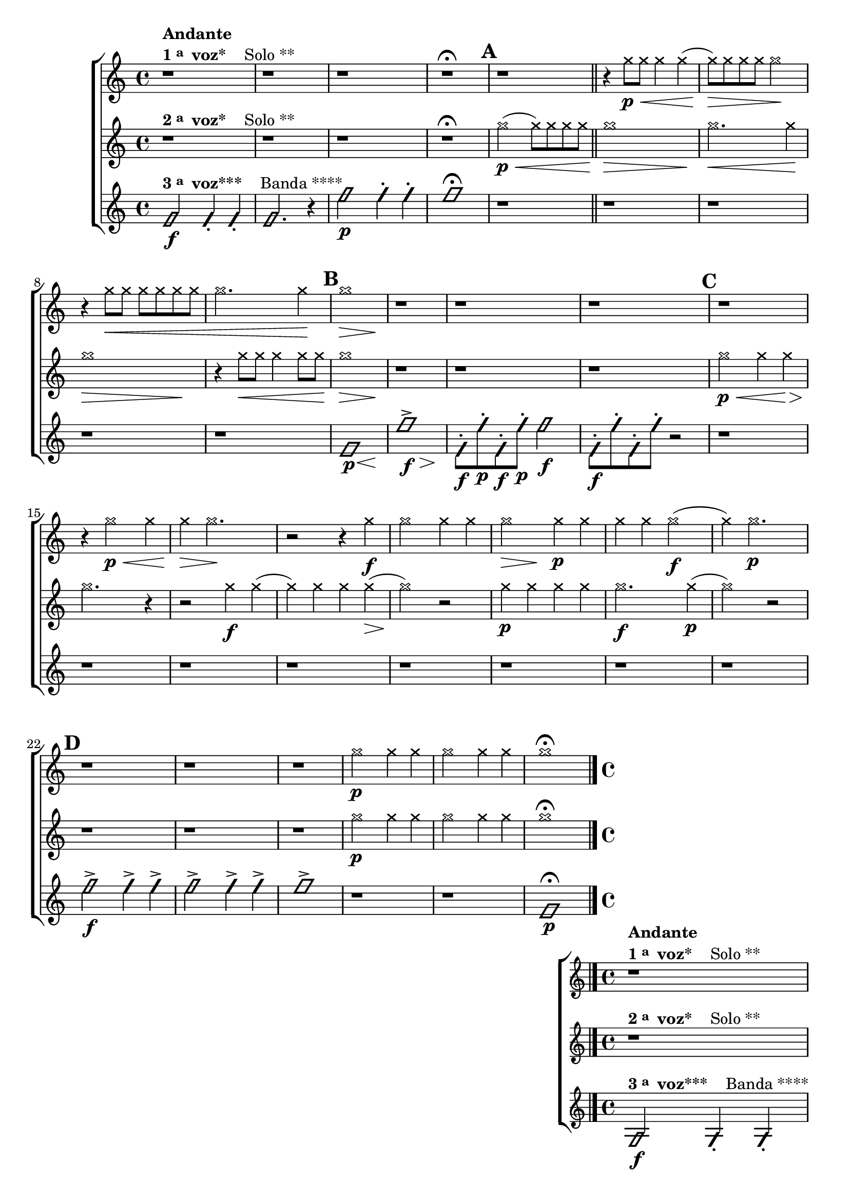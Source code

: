 \version "2.16.0"

%\header {title = "Duo e Banda"}

\relative c''{

                                % CLARINETE

  \tag #'cl {

    \new ChoirStaff <<
      <<
        \new Staff{

                                %\key c \major

                                %\override Sgore.BarNumber #'transparent = ##t
                                %\override Sgore.RehearsalMark #'font-family = #'roman
                                %\override Sgore.RehearsalMark #'font-size = #-2
                                %\set Sgore.markFormatter = #format-marknumbers
                                %\override Staff.StaffSymbol #'line-count = #1

          \override Staff.TimeSignature #'style = #'()
          \time 4/4 

          \override NoteHead #'style = #'cross

          r1^\markup {\column {\bold Andante \line {\bold {1 \raise #0.5 \tiny {a} \hspace #0.5 voz* } \hspace #2.0 Solo **} } }
          r r r\fermata 
          

          \mark \default

          r
          \bar "||"
          r4 g'8\p\< g g4 g( g8\>) 
          g g g g2\!
          r4 g8\< g g g g g 
          g2. g4\! 
          
          \mark \default  

          << g1\> { s2\> s4  s4\! } >>

          r1 r r 

          \mark \default  
          r 		
          r4 g2\p\< g4 g4\> g2.\!

          r2 r4
          g\f 
          g2 g4 g
          << g2\> { s4\> s4\! } >>		g4\p g4 
          g g g2\f( g4) 
          g2.\p
          
          
          \mark \default
          r1 r r
          g2\p g4 g
          g2 g4 g
          g1\fermata

          \bar "|." 


        }


        \new Staff {

          \override Staff.TimeSignature #'style = #'()
          \time 4/4 
          \override NoteHead #'style = #'cross
                                %\override Staff.StaffSymbol #'line-count = #1

          r1^\markup {\column {\line {\bold {2 \raise #0.5 \tiny {a} \hspace #0.5 voz* } \hspace #2.0 Solo **} } }
          r r r\fermata
          
          g2(\p\< g8) g g g
          << g1\> { s2.\> s4\! } >>
          g2.\< g4\!
          << g1\> { s2.\> s4\! } >>
          r4 g8\< g g4 g8 g\!

          << g1\> { s2.\> s4\! } >>	

          r1 r r 
          
          g2\p\< g4 g4\>
          g2.\! r4
          r2 g4\f g( 
          g) g g g(\>
          g2)\! r2
          g4\p g g g 
          g2.\f g4\p( g2)
          r2 r1 r r
          
          g2\p g4 g
          g2 g4 g
          g1\fermata

          \bar "|." 

        }


        \new Staff {

          \override Staff.TimeSignature #'style = #'()
          \time 4/4 
          \override NoteHead #'style = #'slash

          f,2\f^\markup {\column {\line {\bold {3 \raise #0.5 \tiny {a} \hspace #0.5 voz***} \hspace #2.0 Banda ****} } }
          f4-. f4-.
          f2. r4
          
          f'2\p  f4-. f4-. f1\fermata
          
          r1 r r r r

          << f,1\p { s8 s8 s s\< s4 s4\! } >>
          << f'1-> { s8\f s8 s s s4\> s4\! } >>

          f,8\f-. f'\p-. f,\f-. f'\p-. f2\f

          f,8\f-. f'-. f,-. f'-. r2

          r1 r r r r r r r
          
          f2->\f f4-> f-> 
          f2-> f4-> f->
          f1->

          r1 r

          f,1\p\fermata

        }
      >>
    >>
  }


                                % FLAUTA

  \tag #'fl {

    \transpose c d' {
      \new ChoirStaff <<
        <<
          \new Staff{

                                %\key c \major

                                %\override Sgore.BarNumber #'transparent = ##t
                                %\override Sgore.RehearsalMark #'font-family = #'roman
                                %\override Sgore.RehearsalMark #'font-size = #-2
                                %\set Sgore.markFormatter = #format-marknumbers
                                %\override Staff.StaffSymbol #'line-count = #1

            \override Staff.TimeSignature #'style = #'()
            \time 4/4 

            \override NoteHead #'style = #'cross

            r1^\markup {\column {\bold Andante \line {\bold {1 \raise #0.5 \tiny {a} \hspace #0.5 voz* } \hspace #2.0 Solo **} } }
            r r r\fermata 
            

            \mark \default

            r
            \bar "||"
            r4 g8\p\< g g4 g( g8\>) 
            g g g g2\!
            r4 g8\< g g g g g 
            g2. g4\! 
            
            \mark \default  

            << g1\> { s2\> s4  s4\! } >>

            r1 r r 

            \mark \default  
            r 		
            r4 g2\p\< g4 g4\> g2.\!

            r2 r4
            g\f 
            g2 g4 g
            << g2\> { s4\> s4\! } >>		g4\p g4 
            g g g2\f( g4) 
            g2.\p
            
            
            \mark \default
            r1 r r
            g2\p g4 g
            g2 g4 g
            g1\fermata

            \bar "|." 


          }


          \new Staff {

            \override Staff.TimeSignature #'style = #'()
            \time 4/4 
            \override NoteHead #'style = #'cross
                                %\override Staff.StaffSymbol #'line-count = #1

            r1^\markup {\column {\line {\bold {2 \raise #0.5 \tiny {a} \hspace #0.5 voz* } \hspace #2.0 Solo **} } }
            r r r\fermata
            
            g2(\p\< g8) g g g
            << g1\> { s2.\> s4\! } >>
            g2.\< g4\!
            << g1\> { s2.\> s4\! } >>
            r4 g8\< g g4 g8 g\!

            << g1\> { s2.\> s4\! } >>	

            r1 r r 
            
            g2\p\< g4 g4\>
            g2.\! r4
            r2 g4\f g( 
            g) g g g(\>
            g2)\! r2
            g4\p g g g 
            g2.\f g4\p( g2)
            r2 r1 r r
            
            g2\p g4 g
            g2 g4 g
            g1\fermata

            \bar "|." 

          }


          \new Staff {

            \override Staff.TimeSignature #'style = #'()
            \time 4/4 
            \override NoteHead #'style = #'slash

            f,2\f^\markup {\column {\line {\bold {3 \raise #0.5 \tiny {a} \hspace #0.5 voz***} \hspace #2.0 Banda ****} } }
            f,4-. f,4-.
            f,2. r4
            
            f2\p  f4-. f4-. f1\fermata
            
            r1 r r r r

            << f,1\p { s8 s8 s s\< s4 s4\! } >>
            << f1-> { s8\f s8 s s s4\> s4\! } >>

            f,8\f-. f\p-. f,\f-. f\p-. f2\f

            f,8\f-. f-. f,-. f-. r2

            r1 r r r r r r r
            
            f2->\f f4-> f-> 
            f2-> f4-> f->
            f1->

            r1 r

            f,1\p\fermata

          }
        >>
      >>
    }
  }

                                % OBOÉ

  \tag #'ob {

    \transpose c d' {
      \new ChoirStaff <<
        <<
          \new Staff{

                                %\key c \major

                                %\override Sgore.BarNumber #'transparent = ##t
                                %\override Sgore.RehearsalMark #'font-family = #'roman
                                %\override Sgore.RehearsalMark #'font-size = #-2
                                %\set Sgore.markFormatter = #format-marknumbers
                                %\override Staff.StaffSymbol #'line-count = #1

            \override Staff.TimeSignature #'style = #'()
            \time 4/4 

            \override NoteHead #'style = #'cross

            r1^\markup {\column {\bold Andante \line {\bold {1 \raise #0.5 \tiny {a} \hspace #0.5 voz* } \hspace #2.0 Solo **} } }
            r r r\fermata 
            

            \mark \default

            r
            \bar "||"
            r4 g8\p\< g g4 g( g8\>) 
            g g g g2\!
            r4 g8\< g g g g g 
            g2. g4\! 
            
            \mark \default  

            << g1\> { s2\> s4  s4\! } >>

            r1 r r 

            \mark \default  
            r 		
            r4 g2\p\< g4 g4\> g2.\!

            r2 r4
            g\f 
            g2 g4 g
            << g2\> { s4\> s4\! } >>		g4\p g4 
            g g g2\f( g4) 
            g2.\p
            
            
            \mark \default
            r1 r r
            g2\p g4 g
            g2 g4 g
            g1\fermata

            \bar "|." 


          }


          \new Staff {

            \override Staff.TimeSignature #'style = #'()
            \time 4/4 
            \override NoteHead #'style = #'cross
                                %\override Staff.StaffSymbol #'line-count = #1

            r1^\markup {\column {\line {\bold {2 \raise #0.5 \tiny {a} \hspace #0.5 voz* } \hspace #2.0 Solo **} } }
            r r r\fermata
            
            g2(\p\< g8) g g g
            << g1\> { s2.\> s4\! } >>
            g2.\< g4\!
            << g1\> { s2.\> s4\! } >>
            r4 g8\< g g4 g8 g\!

            << g1\> { s2.\> s4\! } >>	

            r1 r r 
            
            g2\p\< g4 g4\>
            g2.\! r4
            r2 g4\f g( 
            g) g g g(\>
            g2)\! r2
            g4\p g g g 
            g2.\f g4\p( g2)
            r2 r1 r r
            
            g2\p g4 g
            g2 g4 g
            g1\fermata

            \bar "|." 

          }


          \new Staff {

            \override Staff.TimeSignature #'style = #'()
            \time 4/4 
            \override NoteHead #'style = #'slash

            f,2\f^\markup {\column {\line {\bold {3 \raise #0.5 \tiny {a} \hspace #0.5 voz***} \hspace #2.0 Banda ****} } }
            f,4-. f,4-.
            f,2. r4
            
            f2\p  f4-. f4-. f1\fermata
            
            r1 r r r r

            << f,1\p { s8 s8 s s\< s4 s4\! } >>
            << f1-> { s8\f s8 s s s4\> s4\! } >>

            f,8\f-. f\p-. f,\f-. f\p-. f2\f

            f,8\f-. f-. f,-. f-. r2

            r1 r r r r r r r
            
            f2->\f f4-> f-> 
            f2-> f4-> f->
            f1->

            r1 r

            f,1\p\fermata

          }
        >>
      >>
    }

  }

                                % SAX ALTO

  \tag #'saxa {

    \transpose c f' {
      \new ChoirStaff <<
        <<
          \new Staff{

                                %\key c \major

                                %\override Sgore.BarNumber #'transparent = ##t
                                %\override Sgore.RehearsalMark #'font-family = #'roman
                                %\override Sgore.RehearsalMark #'font-size = #-2
                                %\set Sgore.markFormatter = #format-marknumbers
                                %\override Staff.StaffSymbol #'line-count = #1

            \override Staff.TimeSignature #'style = #'()
            \time 4/4 

            \override NoteHead #'style = #'cross

            r1^\markup {\column {\bold Andante \line {\bold {1 \raise #0.5 \tiny {a} \hspace #0.5 voz* } \hspace #2.0 Solo **} } }
            r r r\fermata 
            

            \mark \default

            r
            \bar "||"
            r4 g8\p\< g g4 g( g8\>) 
            g g g g2\!
            r4 g8\< g g g g g 
            g2. g4\! 
            
            \mark \default  

            << g1\> { s2\> s4  s4\! } >>

            r1 r r 

            \mark \default  
            r 		
            r4 g2\p\< g4 g4\> g2.\!

            r2 r4
            g\f 
            g2 g4 g
            << g2\> { s4\> s4\! } >>		g4\p g4 
            g g g2\f( g4) 
            g2.\p
            
            
            \mark \default
            r1 r r
            g2\p g4 g
            g2 g4 g
            g1\fermata

            \bar "|." 


          }


          \new Staff {

            \override Staff.TimeSignature #'style = #'()
            \time 4/4 
            \override NoteHead #'style = #'cross
                                %\override Staff.StaffSymbol #'line-count = #1

            r1^\markup {\column {\line {\bold {2 \raise #0.5 \tiny {a} \hspace #0.5 voz* } \hspace #2.0 Solo **} } }
            r r r\fermata
            
            g2(\p\< g8) g g g
            << g1\> { s2.\> s4\! } >>
            g2.\< g4\!
            << g1\> { s2.\> s4\! } >>
            r4 g8\< g g4 g8 g\!

            << g1\> { s2.\> s4\! } >>	

            r1 r r 
            
            g2\p\< g4 g4\>
            g2.\! r4
            r2 g4\f g( 
            g) g g g(\>
            g2)\! r2
            g4\p g g g 
            g2.\f g4\p( g2)
            r2 r1 r r
            
            g2\p g4 g
            g2 g4 g
            g1\fermata

            \bar "|." 

          }


          \new Staff {

            \override Staff.TimeSignature #'style = #'()
            \time 4/4 
            \override NoteHead #'style = #'slash

            f,2\f^\markup {\column {\line {\bold {3 \raise #0.5 \tiny {a} \hspace #0.5 voz***} \hspace #2.0 Banda ****} } }
            f,4-. f,4-.
            f,2. r4
            
            f2\p  f4-. f4-. f1\fermata
            
            r1 r r r r

            << f,1\p { s8 s8 s s\< s4 s4\! } >>
            << f1-> { s8\f s8 s s s4\> s4\! } >>

            f,8\f-. f\p-. f,\f-. f\p-. f2\f

            f,8\f-. f-. f,-. f-. r2

            r1 r r r r r r r
            
            f2->\f f4-> f-> 
            f2-> f4-> f->
            f1->

            r1 r

            f,1\p\fermata
          }
        >>
      >>
    }

  }


                                % SAX TENOR

  \tag #'saxt {

    \new ChoirStaff <<
      <<
        \new Staff{

                                %\key c \major

                                %\override Sgore.BarNumber #'transparent = ##t
                                %\override Sgore.RehearsalMark #'font-family = #'roman
                                %\override Sgore.RehearsalMark #'font-size = #-2
                                %\set Sgore.markFormatter = #format-marknumbers
                                %\override Staff.StaffSymbol #'line-count = #1

          \override Staff.TimeSignature #'style = #'()
          \time 4/4 

          \override NoteHead #'style = #'cross

          r1^\markup {\column {\bold Andante \line {\bold {1 \raise #0.5 \tiny {a} \hspace #0.5 voz* } \hspace #2.0 Solo **} } }
          r r r\fermata 
          

          \mark \default

          r
          \bar "||"
          r4 g8\p\< g g4 g( g8\>) 
          g g g g2\!
          r4 g8\< g g g g g 
          g2. g4\! 
          
          \mark \default  

          << g1\> { s2\> s4  s4\! } >>

          r1 r r 

          \mark \default  
          r 		
          r4 g2\p\< g4 g4\> g2.\!

          r2 r4
          g\f 
          g2 g4 g
          << g2\> { s4\> s4\! } >>		g4\p g4 
          g g g2\f( g4) 
          g2.\p
          
          
          \mark \default
          r1 r r
          g2\p g4 g
          g2 g4 g
          g1\fermata

          \bar "|." 


        }


        \new Staff {

          \override Staff.TimeSignature #'style = #'()
          \time 4/4 
          \override NoteHead #'style = #'cross
                                %\override Staff.StaffSymbol #'line-count = #1

          r1^\markup {\column {\line {\bold {2 \raise #0.5 \tiny {a} \hspace #0.5 voz* } \hspace #2.0 Solo **} } }
          r r r\fermata
          
          g2(\p\< g8) g g g
          << g1\> { s2.\> s4\! } >>
          g2.\< g4\!
          << g1\> { s2.\> s4\! } >>
          r4 g8\< g g4 g8 g\!

          << g1\> { s2.\> s4\! } >>	

          r1 r r 
          
          g2\p\< g4 g4\>
          g2.\! r4
          r2 g4\f g( 
          g) g g g(\>
          g2)\! r2
          g4\p g g g 
          g2.\f g4\p( g2)
          r2 r1 r r
          
          g2\p g4 g
          g2 g4 g
          g1\fermata

          \bar "|." 

        }


        \new Staff {

          \override Staff.TimeSignature #'style = #'()
          \time 4/4 
          \override NoteHead #'style = #'slash

          f,2\f^\markup {\column {\line {\bold {3 \raise #0.5 \tiny {a} \hspace #0.5 voz***} \hspace #2.0 Banda ****} } }
          f4-. f4-.
          f2. r4
          
          f'2\p  f4-. f4-. f1\fermata
          
          r1 r r r r

          << f,1\p { s8 s8 s s\< s4 s4\! } >>
          << f'1-> { s8\f s8 s s s4\> s4\! } >>

          f,8\f-. f'\p-. f,\f-. f'\p-. f2\f

          f,8\f-. f'-. f,-. f'-. r2

          r1 r r r r r r r
          
          f2->\f f4-> f-> 
          f2-> f4-> f->
          f1->

          r1 r

          f,1\p\fermata

        }
      >>
    >>
  }

                                % SAX GENES

  \tag #'saxg {

    \transpose c f' {
      \new ChoirStaff <<
        <<
          \new Staff{

                                %\key c \major

                                %\override Sgore.BarNumber #'transparent = ##t
                                %\override Sgore.RehearsalMark #'font-family = #'roman
                                %\override Sgore.RehearsalMark #'font-size = #-2
                                %\set Sgore.markFormatter = #format-marknumbers
                                %\override Staff.StaffSymbol #'line-count = #1

            \override Staff.TimeSignature #'style = #'()
            \time 4/4 

            \override NoteHead #'style = #'cross

            r1^\markup {\column {\bold Andante \line {\bold {1 \raise #0.5 \tiny {a} \hspace #0.5 voz* } \hspace #2.0 Solo **} } }
            r r r\fermata 
            

            \mark \default

            r
            \bar "||"
            r4 g8\p\< g g4 g( g8\>) 
            g g g g2\!
            r4 g8\< g g g g g 
            g2. g4\! 
            
            \mark \default  

            << g1\> { s2\> s4  s4\! } >>

            r1 r r 

            \mark \default  
            r 		
            r4 g2\p\< g4 g4\> g2.\!

            r2 r4
            g\f 
            g2 g4 g
            << g2\> { s4\> s4\! } >>		g4\p g4 
            g g g2\f( g4) 
            g2.\p
            
            
            \mark \default
            r1 r r
            g2\p g4 g
            g2 g4 g
            g1\fermata

            \bar "|." 


          }


          \new Staff {

            \override Staff.TimeSignature #'style = #'()
            \time 4/4 
            \override NoteHead #'style = #'cross
                                %\override Staff.StaffSymbol #'line-count = #1

            r1^\markup {\column {\line {\bold {2 \raise #0.5 \tiny {a} \hspace #0.5 voz* } \hspace #2.0 Solo **} } }
            r r r\fermata
            
            g2(\p\< g8) g g g
            << g1\> { s2.\> s4\! } >>
            g2.\< g4\!
            << g1\> { s2.\> s4\! } >>
            r4 g8\< g g4 g8 g\!

            << g1\> { s2.\> s4\! } >>	

            r1 r r 
            
            g2\p\< g4 g4\>
            g2.\! r4
            r2 g4\f g( 
            g) g g g(\>
            g2)\! r2
            g4\p g g g 
            g2.\f g4\p( g2)
            r2 r1 r r
            
            g2\p g4 g
            g2 g4 g
            g1\fermata

            \bar "|." 

          }


          \new Staff {

            \override Staff.TimeSignature #'style = #'()
            \time 4/4 
            \override NoteHead #'style = #'slash

            f,2\f^\markup {\column {\line {\bold {3 \raise #0.5 \tiny {a} \hspace #0.5 voz***} \hspace #2.0 Banda ****} } }
            f,4-. f,4-.
            f,2. r4
            
            f2\p  f4-. f4-. f1\fermata
            
            r1 r r r r

            << f,1\p { s8 s8 s s\< s4 s4\! } >>
            << f1-> { s8\f s8 s s s4\> s4\! } >>

            f,8\f-. f\p-. f,\f-. f\p-. f2\f

            f,8\f-. f-. f,-. f-. r2

            r1 r r r r r r r
            
            f2->\f f4-> f-> 
            f2-> f4-> f->
            f1->

            r1 r

            f,1\p\fermata
          }
        >>
      >>
    }

  }


                                % TROMPETE

  \tag #'tpt {

    \new ChoirStaff <<
      <<
        \new Staff{

                                %\key c \major

                                %\override Sgore.BarNumber #'transparent = ##t
                                %\override Sgore.RehearsalMark #'font-family = #'roman
                                %\override Sgore.RehearsalMark #'font-size = #-2
                                %\set Sgore.markFormatter = #format-marknumbers
                                %\override Staff.StaffSymbol #'line-count = #1

          \override Staff.TimeSignature #'style = #'()
          \time 4/4 

          \override NoteHead #'style = #'cross

          r1^\markup {\column {\bold Andante \line {\bold {1 \raise #0.5 \tiny {a} \hspace #0.5 voz* } \hspace #2.0 Solo **} } }
          r r r\fermata 
          

          \mark \default

          r
          \bar "||"
          r4 g''8\p\< g g4 g( g8\>) 
          g g g g2\!
          r4 g8\< g g g g g 
          g2. g4\! 
          
          \mark \default  

          << g1\> { s2\> s4  s4\! } >>

          r1 r r 

          \mark \default  
          r 		
          r4 g2\p\< g4 g4\> g2.\!

          r2 r4
          g\f 
          g2 g4 g
          << g2\> { s4\> s4\! } >>		g4\p g4 
          g g g2\f( g4) 
          g2.\p
          
          
          \mark \default
          r1 r r
          g2\p g4 g
          g2 g4 g
          g1\fermata

          \bar "|." 


        }


        \new Staff {

          \override Staff.TimeSignature #'style = #'()
          \time 4/4 
          \override NoteHead #'style = #'cross
                                %\override Staff.StaffSymbol #'line-count = #1

          r1^\markup {\column {\line {\bold {2 \raise #0.5 \tiny {a} \hspace #0.5 voz* } \hspace #2.0 Solo **} } }
          r r r\fermata
          
          g2(\p\< g8) g g g
          << g1\> { s2.\> s4\! } >>
          g2.\< g4\!
          << g1\> { s2.\> s4\! } >>
          r4 g8\< g g4 g8 g\!

          << g1\> { s2.\> s4\! } >>	

          r1 r r 
          
          g2\p\< g4 g4\>
          g2.\! r4
          r2 g4\f g( 
          g) g g g(\>
          g2)\! r2
          g4\p g g g 
          g2.\f g4\p( g2)
          r2 r1 r r
          
          g2\p g4 g
          g2 g4 g
          g1\fermata

          \bar "|." 

        }


        \new Staff {

          \override Staff.TimeSignature #'style = #'()
          \time 4/4 
          \override NoteHead #'style = #'slash

          f,2\f^\markup {\column {\line {\bold {3 \raise #0.5 \tiny {a} \hspace #0.5 voz***} \hspace #2.0 Banda ****} } }
          f4-. f4-.
          f2. r4
          
          f'2\p  f4-. f4-. f1\fermata
          
          r1 r r r r

          << f,1\p { s8 s8 s s\< s4 s4\! } >>
          << f'1-> { s8\f s8 s s s4\> s4\! } >>

          f,8\f-. f'\p-. f,\f-. f'\p-. f2\f

          f,8\f-. f'-. f,-. f'-. r2

          r1 r r r r r r r
          
          f2->\f f4-> f-> 
          f2-> f4-> f->
          f1->

          r1 r

          f,1\p\fermata

        }
      >>
    >>
  }

                                % TROMPA

  \tag #'tpa {

    \transpose c g' {
      \new ChoirStaff <<
        <<
          \new Staff{

                                %\key c \major

                                %\override Sgore.BarNumber #'transparent = ##t
                                %\override Sgore.RehearsalMark #'font-family = #'roman
                                %\override Sgore.RehearsalMark #'font-size = #-2
                                %\set Sgore.markFormatter = #format-marknumbers
                                %\override Staff.StaffSymbol #'line-count = #1

            \override Staff.TimeSignature #'style = #'()
            \time 4/4 

            \override NoteHead #'style = #'cross

            r1^\markup {\column {\bold Andante \line {\bold {1 \raise #0.5 \tiny {a} \hspace #0.5 voz* } \hspace #2.0 Solo **} } }
            r r r\fermata 
            

            \mark \default

            r
            \bar "||"
            r4 g8\p\< g g4 g( g8\>) 
            g g g g2\!
            r4 g8\< g g g g g 
            g2. g4\! 
            
            \mark \default  

            << g1\> { s2\> s4  s4\! } >>

            r1 r r 

            \mark \default  
            r 		
            r4 g2\p\< g4 g4\> g2.\!

            r2 r4
            g\f 
            g2 g4 g
            << g2\> { s4\> s4\! } >>		g4\p g4 
            g g g2\f( g4) 
            g2.\p
            
            
            \mark \default
            r1 r r
            g2\p g4 g
            g2 g4 g
            g1\fermata

            \bar "|." 


          }


          \new Staff {

            \override Staff.TimeSignature #'style = #'()
            \time 4/4 
            \override NoteHead #'style = #'cross
                                %\override Staff.StaffSymbol #'line-count = #1

            r1^\markup {\column {\line {\bold {2 \raise #0.5 \tiny {a} \hspace #0.5 voz* } \hspace #2.0 Solo **} } }
            r r r\fermata
            
            g2(\p\< g8) g g g
            << g1\> { s2.\> s4\! } >>
            g2.\< g4\!
            << g1\> { s2.\> s4\! } >>
            r4 g8\< g g4 g8 g\!

            << g1\> { s2.\> s4\! } >>	

            r1 r r 
            
            g2\p\< g4 g4\>
            g2.\! r4
            r2 g4\f g( 
            g) g g g(\>
            g2)\! r2
            g4\p g g g 
            g2.\f g4\p( g2)
            r2 r1 r r
            
            g2\p g4 g
            g2 g4 g
            g1\fermata

            \bar "|." 

          }


          \new Staff {

            \override Staff.TimeSignature #'style = #'()
            \time 4/4 
            \override NoteHead #'style = #'slash

            f,2\f^\markup {\column {\line {\bold {3 \raise #0.5 \tiny {a} \hspace #0.5 voz***} \hspace #2.0 Banda ****} } }
            f,4-. f,4-.
            f,2. r4
            
            f2\p  f4-. f4-. f1\fermata
            
            r1 r r r r

            << f,1\p { s8 s8 s s\< s4 s4\! } >>
            << f1-> { s8\f s8 s s s4\> s4\! } >>

            f,8\f-. f\p-. f,\f-. f\p-. f2\f

            f,8\f-. f-. f,-. f-. r2

            r1 r r r r r r r
            
            f2->\f f4-> f-> 
            f2-> f4-> f->
            f1->

            r1 r

            f,1\p\fermata
          }
        >>
      >>
    }

  }



                                % TROMPA OP

  \tag #'tpaop {

    \new ChoirStaff <<
      <<
        \new Staff{

                                %\key c \major

                                %\override Sgore.BarNumber #'transparent = ##t
                                %\override Sgore.RehearsalMark #'font-family = #'roman
                                %\override Sgore.RehearsalMark #'font-size = #-2
                                %\set Sgore.markFormatter = #format-marknumbers
                                %\override Staff.StaffSymbol #'line-count = #1

          \override Staff.TimeSignature #'style = #'()
          \time 4/4 

          \override NoteHead #'style = #'cross

          r1^\markup {\column {\bold Andante \line {\bold {1 \raise #0.5 \tiny {a} \hspace #0.5 voz* } \hspace #2.0 Solo **} } }
          r r r\fermata 
          

          \mark \default

          r
          \bar "||"
          r4 g'8\p\< g g4 g( g8\>) 
          g g g g2\!
          r4 g8\< g g g g g 
          g2. g4\! 
          
          \mark \default  

          << g1\> { s2\> s4  s4\! } >>

          r1 r r 

          \mark \default  
          r 		
          r4 g2\p\< g4 g4\> g2.\!

          r2 r4
          g\f 
          g2 g4 g
          << g2\> { s4\> s4\! } >>		g4\p g4 
          g g g2\f( g4) 
          g2.\p
          
          
          \mark \default
          r1 r r
          g2\p g4 g
          g2 g4 g
          g1\fermata

          \bar "|." 


        }


        \new Staff {

          \override Staff.TimeSignature #'style = #'()
          \time 4/4 
          \override NoteHead #'style = #'cross
                                %\override Staff.StaffSymbol #'line-count = #1

          r1^\markup {\column {\line {\bold {2 \raise #0.5 \tiny {a} \hspace #0.5 voz* } \hspace #2.0 Solo **} } }
          r r r\fermata
          
          g2(\p\< g8) g g g
          << g1\> { s2.\> s4\! } >>
          g2.\< g4\!
          << g1\> { s2.\> s4\! } >>
          r4 g8\< g g4 g8 g\!

          << g1\> { s2.\> s4\! } >>	

          r1 r r 
          
          g2\p\< g4 g4\>
          g2.\! r4
          r2 g4\f g( 
          g) g g g(\>
          g2)\! r2
          g4\p g g g 
          g2.\f g4\p( g2)
          r2 r1 r r
          
          g2\p g4 g
          g2 g4 g
          g1\fermata

          \bar "|." 

        }


        \new Staff {

          \override Staff.TimeSignature #'style = #'()
          \time 4/4 
          \override NoteHead #'style = #'slash

          f,2\f^\markup {\column {\line {\bold {3 \raise #0.5 \tiny {a} \hspace #0.5 voz***} \hspace #2.0 Banda ****} } }
          f4-. f4-.
          f2. r4
          
          f'2\p  f4-. f4-. f1\fermata
          
          r1 r r r r

          << f,1\p { s8 s8 s s\< s4 s4\! } >>
          << f'1-> { s8\f s8 s s s4\> s4\! } >>

          f,8\f-. f'\p-. f,\f-. f'\p-. f2\f

          f,8\f-. f'-. f,-. f'-. r2

          r1 r r r r r r r
          
          f2->\f f4-> f-> 
          f2-> f4-> f->
          f1->

          r1 r

          f,1\p\fermata

        }
      >>
    >>
  }

                                % TROMBONE

  \tag #'tbn {

    \transpose c d' {
      \new ChoirStaff <<
        <<
          \new Staff{

                                %\key c \major

                                %\override Sgore.BarNumber #'transparent = ##t
                                %\override Sgore.RehearsalMark #'font-family = #'roman
                                %\override Sgore.RehearsalMark #'font-size = #-2
                                %\set Sgore.markFormatter = #format-marknumbers
                                %\override Staff.StaffSymbol #'line-count = #1

            \override Staff.TimeSignature #'style = #'()
            \time 4/4 
            \clef bass

            \override NoteHead #'style = #'cross

            r1^\markup {\column {\bold Andante \line {\bold {1 \raise #0.5 \tiny {a} \hspace #0.5 voz* } \hspace #2.0 Solo **} } }
            r r r\fermata 
            

            \mark \default

            r
            \bar "||"
            r4 g8\p\< g g4 g( g8\>) 
            g g g g2\!
            r4 g8\< g g g g g 
            g2. g4\! 
            
            \mark \default  

            << g1\> { s2\> s4  s4\! } >>

            r1 r r 

            \mark \default  
            r 		
            r4 g2\p\< g4 g4\> g2.\!

            r2 r4
            g\f 
            g2 g4 g
            << g2\> { s4\> s4\! } >>		g4\p g4 
            g g g2\f( g4) 
            g2.\p
            
            
            \mark \default
            r1 r r
            g2\p g4 g
            g2 g4 g
            g1\fermata

            \bar "|." 


          }


          \new Staff {
            \clef bass
            \override Staff.TimeSignature #'style = #'()
            \time 4/4 
            \override NoteHead #'style = #'cross
                                %\override Staff.StaffSymbol #'line-count = #1

            r1^\markup {\column {\line {\bold {2 \raise #0.5 \tiny {a} \hspace #0.5 voz* } \hspace #2.0 Solo **} } }
            r r r\fermata
            
            g2(\p\< g8) g g g
            << g1\> { s2.\> s4\! } >>
            g2.\< g4\!
            << g1\> { s2.\> s4\! } >>
            r4 g8\< g g4 g8 g\!

            << g1\> { s2.\> s4\! } >>	

            r1 r r 
            
            g2\p\< g4 g4\>
            g2.\! r4
            r2 g4\f g( 
            g) g g g(\>
            g2)\! r2
            g4\p g g g 
            g2.\f g4\p( g2)
            r2 r1 r r
            
            g2\p g4 g
            g2 g4 g
            g1\fermata

            \bar "|." 

          }


          \new Staff {
            \clef bass
            \override Staff.TimeSignature #'style = #'()
            \time 4/4 
            \override NoteHead #'style = #'slash

            f,2\f^\markup {\column {\line {\bold {3 \raise #0.5 \tiny {a} \hspace #0.5 voz***} \hspace #2.0 Banda ****} } }
            f,4-. f,4-.
            f,2. r4
            
            f2\p  f4-. f4-. f1\fermata
            
            r1 r r r r

            << f,1\p { s8 s8 s s\< s4 s4\! } >>
            << f1-> { s8\f s8 s s s4\> s4\! } >>

            f,8\f-. f\p-. f,\f-. f\p-. f2\f

            f,8\f-. f-. f,-. f-. r2

            r1 r r r r r r r
            
            f2->\f f4-> f-> 
            f2-> f4-> f->
            f1->

            r1 r

            f,1\p\fermata
          }
        >>
      >>
    }

  }

                                % TUBA MIB

  \tag #'tbamib {

    \transpose c d' {
      \new ChoirStaff <<
        <<
          \new Staff{

                                %\key c \major

                                %\override Sgore.BarNumber #'transparent = ##t
                                %\override Sgore.RehearsalMark #'font-family = #'roman
                                %\override Sgore.RehearsalMark #'font-size = #-2
                                %\set Sgore.markFormatter = #format-marknumbers
                                %\override Staff.StaffSymbol #'line-count = #1

            \override Staff.TimeSignature #'style = #'()
            \time 4/4 
            \clef bass
            \override NoteHead #'style = #'cross

            r1^\markup {\column {\bold Andante \line {\bold {1 \raise #0.5 \tiny {a} \hspace #0.5 voz* } \hspace #2.0 Solo **} } }
            r r r\fermata 
            

            \mark \default

            r
            \bar "||"
            r4 g8\p\< g g4 g( g8\>) 
            g g g g2\!
            r4 g8\< g g g g g 
            g2. g4\! 
            
            \mark \default  

            << g1\> { s2\> s4  s4\! } >>

            r1 r r 

            \mark \default  
            r 		
            r4 g2\p\< g4 g4\> g2.\!

            r2 r4
            g\f 
            g2 g4 g
            << g2\> { s4\> s4\! } >>		g4\p g4 
            g g g2\f( g4) 
            g2.\p
            
            
            \mark \default
            r1 r r
            g2\p g4 g
            g2 g4 g
            g1\fermata

            \bar "|." 


          }


          \new Staff {
            \clef bass
            \override Staff.TimeSignature #'style = #'()
            \time 4/4 
            \override NoteHead #'style = #'cross
                                %\override Staff.StaffSymbol #'line-count = #1

            r1^\markup {\column {\line {\bold {2 \raise #0.5 \tiny {a} \hspace #0.5 voz* } \hspace #2.0 Solo **} } }
            r r r\fermata
            
            g2(\p\< g8) g g g
            << g1\> { s2.\> s4\! } >>
            g2.\< g4\!
            << g1\> { s2.\> s4\! } >>
            r4 g8\< g g4 g8 g\!

            << g1\> { s2.\> s4\! } >>	

            r1 r r 
            
            g2\p\< g4 g4\>
            g2.\! r4
            r2 g4\f g( 
            g) g g g(\>
            g2)\! r2
            g4\p g g g 
            g2.\f g4\p( g2)
            r2 r1 r r
            
            g2\p g4 g
            g2 g4 g
            g1\fermata

            \bar "|." 

          }


          \new Staff {
            \clef bass
            \override Staff.TimeSignature #'style = #'()
            \time 4/4 
            \override NoteHead #'style = #'slash

            f,2\f^\markup {\column {\line {\bold {3 \raise #0.5 \tiny {a} \hspace #0.5 voz***} \hspace #2.0 Banda ****} } }
            f,4-. f,4-.
            f,2. r4
            
            f2\p  f4-. f4-. f1\fermata
            
            r1 r r r r

            << f,1\p { s8 s8 s s\< s4 s4\! } >>
            << f1-> { s8\f s8 s s s4\> s4\! } >>

            f,8\f-. f\p-. f,\f-. f\p-. f2\f

            f,8\f-. f-. f,-. f-. r2

            r1 r r r r r r r
            
            f2->\f f4-> f-> 
            f2-> f4-> f->
            f1->

            r1 r

            f,1\p\fermata
          }
        >>
      >>
    }

  }

                                % TUBA SIB

  \tag #'tbasib {

    \transpose c d'' {
      \new ChoirStaff <<
        <<
          \new Staff{

                                %\key c \major

                                %\override Sgore.BarNumber #'transparent = ##t
                                %\override Sgore.RehearsalMark #'font-family = #'roman
                                %\override Sgore.RehearsalMark #'font-size = #-2
                                %\set Sgore.markFormatter = #format-marknumbers
                                %\override Staff.StaffSymbol #'line-count = #1
            \clef bass
            \override Staff.TimeSignature #'style = #'()
            \time 4/4 

            \override NoteHead #'style = #'cross

            r1^\markup {\column {\bold Andante \line {\bold {1 \raise #0.5 \tiny {a} \hspace #0.5 voz* } \hspace #2.0 Solo **} } }
            r r r\fermata 
            

            \mark \default

            r
            \bar "||"
            r4 g8\p\< g g4 g( g8\>) 
            g g g g2\!
            r4 g8\< g g g g g 
            g2. g4\! 
            
            \mark \default  

            << g1\> { s2\> s4  s4\! } >>

            r1 r r 

            \mark \default  
            r 		
            r4 g2\p\< g4 g4\> g2.\!

            r2 r4
            g\f 
            g2 g4 g
            << g2\> { s4\> s4\! } >>		g4\p g4 
            g g g2\f( g4) 
            g2.\p
            
            
            \mark \default
            r1 r r
            g2\p g4 g
            g2 g4 g
            g1\fermata

            \bar "|." 


          }


          \new Staff {
            \clef bass
            \override Staff.TimeSignature #'style = #'()
            \time 4/4 
            \override NoteHead #'style = #'cross
                                %\override Staff.StaffSymbol #'line-count = #1

            r1^\markup {\column {\line {\bold {2 \raise #0.5 \tiny {a} \hspace #0.5 voz* } \hspace #2.0 Solo **} } }
            r r r\fermata
            
            g2(\p\< g8) g g g
            << g1\> { s2.\> s4\! } >>
            g2.\< g4\!
            << g1\> { s2.\> s4\! } >>
            r4 g8\< g g4 g8 g\!

            << g1\> { s2.\> s4\! } >>	

            r1 r r 
            
            g2\p\< g4 g4\>
            g2.\! r4
            r2 g4\f g( 
            g) g g g(\>
            g2)\! r2
            g4\p g g g 
            g2.\f g4\p( g2)
            r2 r1 r r
            
            g2\p g4 g
            g2 g4 g
            g1\fermata

            \bar "|." 

          }


          \new Staff {
            \clef bass
            \override Staff.TimeSignature #'style = #'()
            \time 4/4 
            \override NoteHead #'style = #'slash

            f,2\f^\markup {\column {\line {\bold {3 \raise #0.5 \tiny {a} \hspace #0.5 voz***} \hspace #2.0 Banda ****} } }
            f,4-. f,4-.
            f,2. r4
            
            f2\p  f4-. f4-. f1\fermata
            
            r1 r r r r

            << f,1\p { s8 s8 s s\< s4 s4\! } >>
            << f1-> { s8\f s8 s s s4\> s4\! } >>

            f,8\f-. f\p-. f,\f-. f\p-. f2\f

            f,8\f-. f-. f,-. f-. r2

            r1 r r r r r r r
            
            f2->\f f4-> f-> 
            f2-> f4-> f->
            f1->

            r1 r

            f,1\p\fermata
          }
        >>
      >>
    }

  }

                                % VIOLA

  \tag #'vla {

    \transpose c d' {
      \new ChoirStaff <<
        <<
          \new Staff{

                                %\key c \major

                                %\override Sgore.BarNumber #'transparent = ##t
                                %\override Sgore.RehearsalMark #'font-family = #'roman
                                %\override Sgore.RehearsalMark #'font-size = #-2
                                %\set Sgore.markFormatter = #format-marknumbers
                                %\override Staff.StaffSymbol #'line-count = #1

            \override Staff.TimeSignature #'style = #'()
            \time 4/4 
            \clef alto

            \override NoteHead #'style = #'cross

            r1^\markup {\column {\bold Andante \line {\bold {1 \raise #0.5 \tiny {a} \hspace #0.5 voz* } \hspace #2.0 Solo **} } }
            r r r\fermata 
            

            \mark \default

            r
            \bar "||"
            r4 g8\p\< g g4 g( g8\>) 
            g g g g2\!
            r4 g8\< g g g g g 
            g2. g4\! 
            
            \mark \default  

            << g1\> { s2\> s4  s4\! } >>

            r1 r r 

            \mark \default  
            r 		
            r4 g2\p\< g4 g4\> g2.\!

            r2 r4
            g\f 
            g2 g4 g
            << g2\> { s4\> s4\! } >>		g4\p g4 
            g g g2\f( g4) 
            g2.\p
            
            
            \mark \default
            r1 r r
            g2\p g4 g
            g2 g4 g
            g1\fermata

            \bar "|." 


          }


          \new Staff {

            \override Staff.TimeSignature #'style = #'()
            \time 4/4 
            \clef alto
            \override NoteHead #'style = #'cross
                                %\override Staff.StaffSymbol #'line-count = #1

            r1^\markup {\column {\line {\bold {2 \raise #0.5 \tiny {a} \hspace #0.5 voz* } \hspace #2.0 Solo **} } }
            r r r\fermata
            
            g2(\p\< g8) g g g
            << g1\> { s2.\> s4\! } >>
            g2.\< g4\!
            << g1\> { s2.\> s4\! } >>
            r4 g8\< g g4 g8 g\!

            << g1\> { s2.\> s4\! } >>	

            r1 r r 
            
            g2\p\< g4 g4\>
            g2.\! r4
            r2 g4\f g( 
            g) g g g(\>
            g2)\! r2
            g4\p g g g 
            g2.\f g4\p( g2)
            r2 r1 r r
            
            g2\p g4 g
            g2 g4 g
            g1\fermata

            \bar "|." 

          }


          \new Staff {

            \override Staff.TimeSignature #'style = #'()
            \time 4/4 
            \clef alto
            \override NoteHead #'style = #'slash

            f,2\f^\markup {\column {\line {\bold {3 \raise #0.5 \tiny {a} \hspace #0.5 voz***} \hspace #2.0 Banda ****} } }
            f,4-. f,4-.
            f,2. r4
            
            f2\p  f4-. f4-. f1\fermata
            
            r1 r r r r

            << f,1\p { s8 s8 s s\< s4 s4\! } >>
            << f1-> { s8\f s8 s s s4\> s4\! } >>

            f,8\f-. f\p-. f,\f-. f\p-. f2\f

            f,8\f-. f-. f,-. f-. r2

            r1 r r r r r r r
            
            f2->\f f4-> f-> 
            f2-> f4-> f->
            f1->

            r1 r

            f,1\p\fermata

          }
        >>
      >>
    }
  }


                                % FINAL
} 